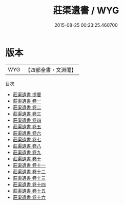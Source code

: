 #+TITLE: 莊渠遺書 / WYG
#+DATE: 2015-08-25 00:23:25.460700
* 版本
 |       WYG|【四部全書・文淵閣】|
目次
 - [[file:KR4e0164_000.txt::000-1a][莊渠遺書 提要]]
 - [[file:KR4e0164_001.txt::001-1a][莊渠遺書 卷一]]
 - [[file:KR4e0164_002.txt::002-1a][莊渠遺書 卷二]]
 - [[file:KR4e0164_003.txt::003-1a][莊渠遺書 卷三]]
 - [[file:KR4e0164_004.txt::004-1a][莊渠遺書 卷四]]
 - [[file:KR4e0164_005.txt::005-1a][莊渠遺書 卷五]]
 - [[file:KR4e0164_006.txt::006-1a][莊渠遺書 卷六]]
 - [[file:KR4e0164_007.txt::007-1a][莊渠遺書 卷七]]
 - [[file:KR4e0164_008.txt::008-1a][莊渠遺書 卷八]]
 - [[file:KR4e0164_009.txt::009-1a][莊渠遺書 卷九]]
 - [[file:KR4e0164_010.txt::010-1a][莊渠遺書 卷十]]
 - [[file:KR4e0164_011.txt::011-1a][莊渠遺書 卷十一]]
 - [[file:KR4e0164_012.txt::012-1a][莊渠遺書 卷十二]]
 - [[file:KR4e0164_013.txt::013-1a][莊渠遺書 卷十三]]
 - [[file:KR4e0164_014.txt::014-1a][莊渠遺書 卷十四]]
 - [[file:KR4e0164_015.txt::015-1a][莊渠遺書 卷十五]]
 - [[file:KR4e0164_016.txt::016-1a][莊渠遺書 卷十六]]
